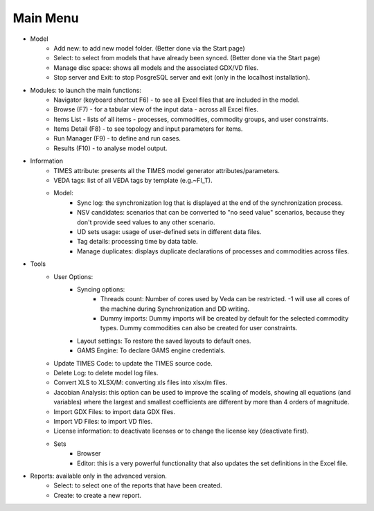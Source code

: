 ##########
Main Menu
##########
* Model
    * Add new: to add new model folder. (Better done via the Start page)
    * Select: to select from models that have already been synced. (Better done via the Start page)
    * Manage disc space: shows all models and the associated GDX/VD files.
    * Stop server and Exit: to stop PosgreSQL server and exit (only in the localhost installation).
* Modules: to launch the main functions:
    * Navigator (keyboard shortcut F6) - to see all Excel files that are included in the model.
    * Browse (F7) - for a tabular view of the input data - across all Excel files.
    * Items List - lists of all items - processes, commodities, commodity groups, and user constraints.
    * Items Detail (F8) - to see topology and input parameters for items.
    * Run Manager (F9)  - to define and run cases.
    * Results (F10) - to analyse model output.
* Information
    * TIMES attribute: presents all the TIMES model generator attributes/parameters.
    * VEDA tags: list of all VEDA tags by template (e.g.~FI_T).
    * Model:
        * Sync log: the synchronization log that is displayed at the end of the synchronization process.
        * NSV candidates: scenarios that can be converted to "no seed value" scenarios, because they don't provide seed values to any other scenario.
        * UD sets usage: usage of user-defined sets in different data files.
        * Tag details: processing time by data table.
        * Manage duplicates: displays duplicate declarations of processes and commodities across files.
* Tools
    * User Options:
        * Syncing options:
            * Threads count: Number of cores used by Veda can be restricted. -1 will use all cores of the machine during Synchronization and DD writing.
            * Dummy imports: Dummy imports will be created by default for the selected commodity types. Dummy commodities can also be created for user constraints.
        * Layout settings: To restore the saved layouts to default ones.
        * GAMS Engine: To declare GAMS engine credentials.
    * Update TIMES Code: to update the TIMES source code.
    * Delete Log: to delete model log files.
    * Convert XLS to XLSX/M: converting xls files into xlsx/m files.
    * Jacobian Analysis: this option can be used to improve the scaling of models, showing all equations (and variables) where the largest and smallest coefficients are different by more than 4 orders of magnitude.
    * Import GDX Files: to import data GDX files.
    * Import VD Files: to import VD files.
    * License information: to deactivate licenses or to change the license key (deactivate first).
    * Sets
        * Browser
        * Editor: this is a very powerful functionality that also updates the set definitions in the Excel file.
* Reports: available only in the advanced version.
    * Select: to select one of the reports that have been created.
    * Create: to create a new report.